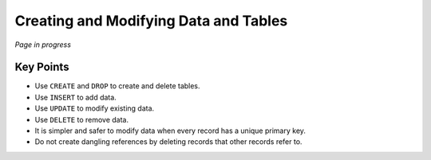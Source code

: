 Creating and Modifying Data and Tables
======================================

*Page in progress*


Key Points
----------

-  Use ``CREATE`` and ``DROP`` to create and delete tables.
-  Use ``INSERT`` to add data.
-  Use ``UPDATE`` to modify existing data.
-  Use ``DELETE`` to remove data.
-  It is simpler and safer to modify data when every record has a unique primary key.
-  Do not create dangling references by deleting records that other records refer to.
